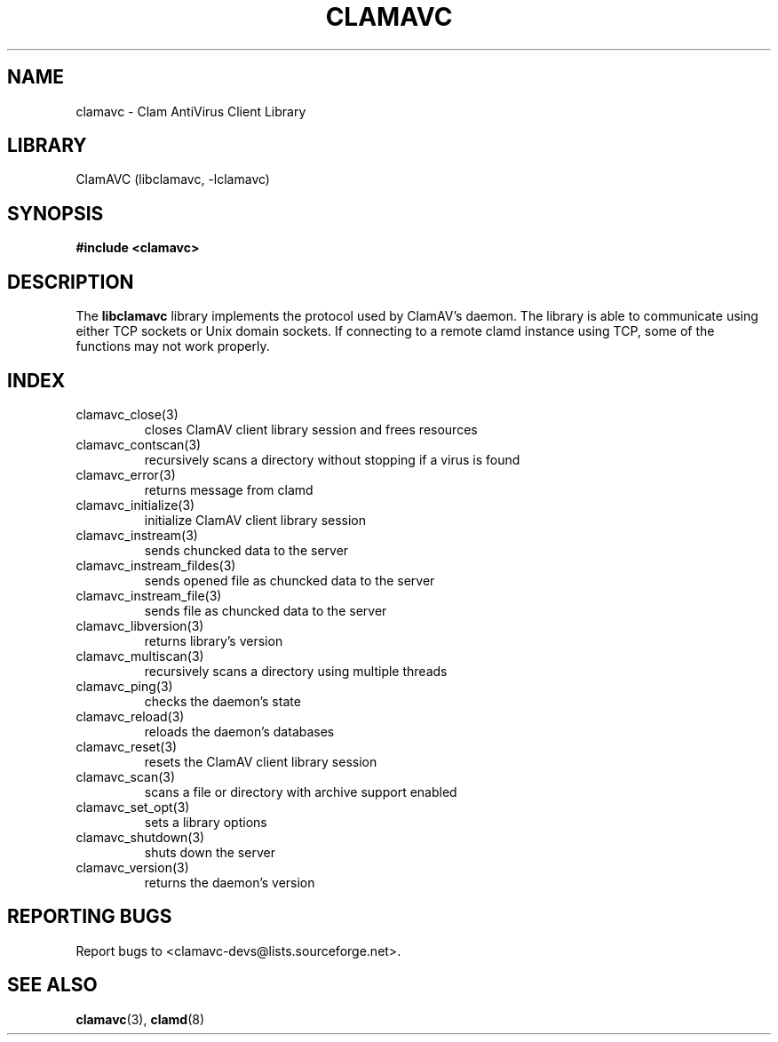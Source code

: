 .\"
.\" Clam Antivirus Client Library
.\" Copyright (C) 2009 David M. Syzdek <david@syzdek.net>
.\"
.\" @ACS_LICENSE_HEADER_START@
.\"
.\" This program is free software; you can redistribute it and/or modify
.\" it under the terms of the GNU General Public License as published by
.\" the Free Software Foundation; either version 2 of the License, or
.\" (at your option) any later version.
.\"
.\" This program is distributed in the hope that it will be useful,
.\" but WITHOUT ANY WARRANTY; without even the implied warranty of
.\" MERCHANTABILITY or FITNESS FOR A PARTICULAR PURPOSE.  See the
.\" GNU General Public License for more details.
.\"
.\" You should have received a copy of the GNU General Public License along
.\" with this program; if not, write to the Free Software Foundation, Inc.,
.\" 51 Franklin Street, Fifth Floor, Boston, MA 02110-1301 USA.
.\"
.\" @ACS_LICENSE_HEADER_END@
.\"
.\" doc/clamavc.3 - man page for libclamavc.la
.\"
.TH "CLAMAVC" "3" "June 2009" "Clam Antivirus Client" "Library"
.SH NAME
clamavc \- Clam AntiVirus Client Library
.SH LIBRARY
ClamAVC (libclamavc, -lclamavc)
.SH SYNOPSIS
\fB#include <clamavc>\fR

.SH DESCRIPTION
The \fBlibclamavc\fR library implements the protocol used by ClamAV's daemon.
The library is able to communicate using either TCP sockets or Unix domain
sockets.  If connecting to a remote clamd instance using TCP, some of the
functions may not work properly.

.SH INDEX
.TP
clamavc_close(3)
closes ClamAV client library session and frees resources
.TP
clamavc_contscan(3)
recursively scans a directory without stopping if a virus is found
.TP
clamavc_error(3)
returns message from clamd
.TP
clamavc_initialize(3)
initialize ClamAV client library session
.TP
clamavc_instream(3)
sends chuncked data to the server
.TP
clamavc_instream_fildes(3)
sends opened file as chuncked data to the server
.TP
clamavc_instream_file(3)
sends file as chuncked data to the server
.TP
clamavc_libversion(3)
returns library's version
.TP
clamavc_multiscan(3)
recursively scans a directory using multiple threads
.TP
clamavc_ping(3)
checks the daemon's state
.TP
clamavc_reload(3)
reloads the daemon's databases
.TP
clamavc_reset(3)
resets the ClamAV client library session
.TP
clamavc_scan(3)
scans a file or directory with archive support enabled
.TP
clamavc_set_opt(3)
sets a library options
.TP
clamavc_shutdown(3)
shuts down the server
.TP
clamavc_version(3)
returns the daemon's version

.SH "REPORTING BUGS"
Report bugs to <clamavc-devs@lists.sourceforge.net>.

.SH "SEE ALSO"
.BR clamavc (3),
.BR clamd (8)
.\" end of man page
